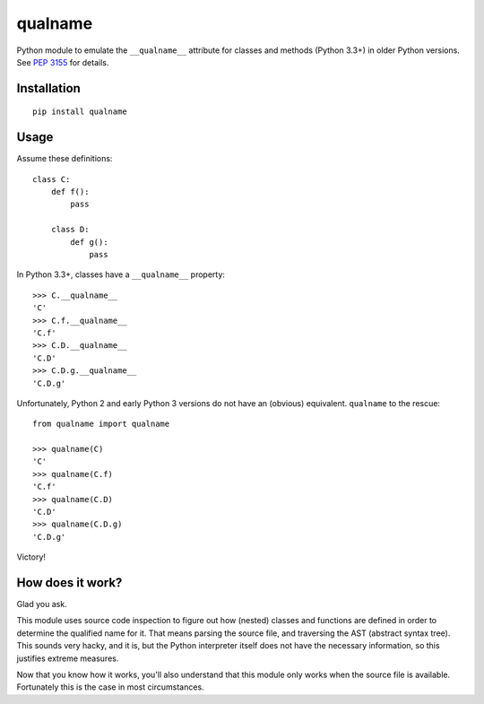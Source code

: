 ========
qualname
========

Python module to emulate the ``__qualname__`` attribute for classes and methods
(Python 3.3+) in older Python versions. See `PEP 3155`__ for details.

__ https://www.python.org/dev/peps/pep-3155/

Installation
============

::

  pip install qualname


Usage
=====

Assume these definitions:

::

  class C:
      def f():
          pass

      class D:
          def g():
              pass

In Python 3.3+, classes have a ``__qualname__`` property::

  >>> C.__qualname__
  'C'
  >>> C.f.__qualname__
  'C.f'
  >>> C.D.__qualname__
  'C.D'
  >>> C.D.g.__qualname__
  'C.D.g'

Unfortunately, Python 2 and early Python 3 versions do not have an (obvious)
equivalent. ``qualname`` to the rescue::

  from qualname import qualname

  >>> qualname(C)
  'C'
  >>> qualname(C.f)
  'C.f'
  >>> qualname(C.D)
  'C.D'
  >>> qualname(C.D.g)
  'C.D.g'

Victory!


How does it work?
=================

Glad you ask.

This module uses source code inspection to figure out how (nested) classes and
functions are defined in order to determine the qualified name for it. That
means parsing the source file, and traversing the AST (abstract syntax tree).
This sounds very hacky, and it is, but the Python interpreter itself does not
have the necessary information, so this justifies extreme measures.

Now that you know how it works, you'll also understand that this module only
works when the source file is available. Fortunately this is the case in most
circumstances.
